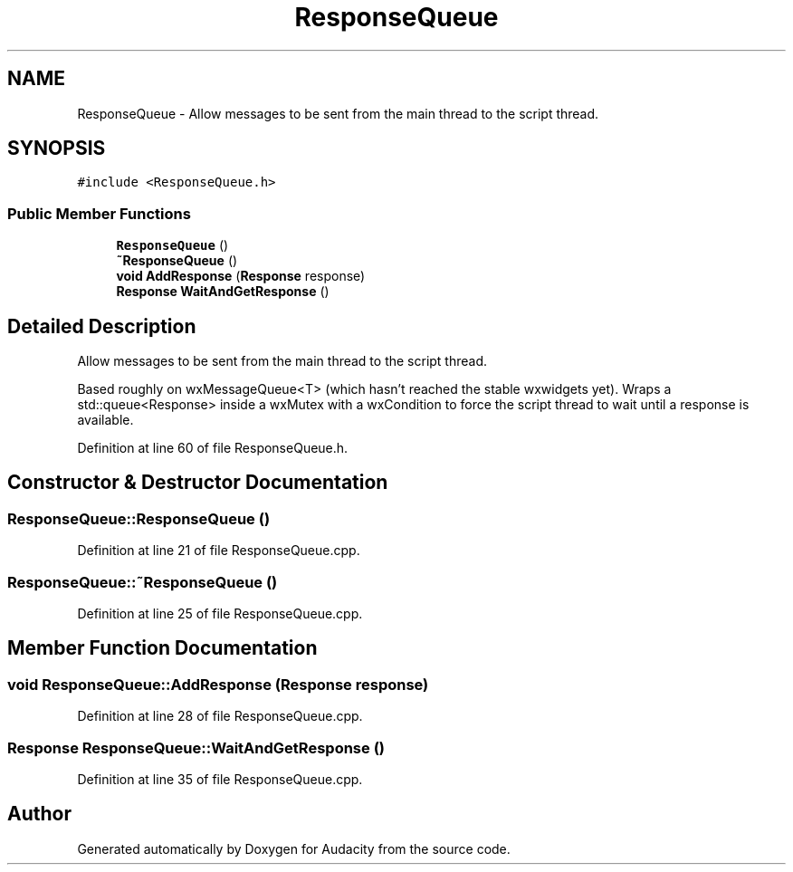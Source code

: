 .TH "ResponseQueue" 3 "Thu Apr 28 2016" "Audacity" \" -*- nroff -*-
.ad l
.nh
.SH NAME
ResponseQueue \- Allow messages to be sent from the main thread to the script thread\&.  

.SH SYNOPSIS
.br
.PP
.PP
\fC#include <ResponseQueue\&.h>\fP
.SS "Public Member Functions"

.in +1c
.ti -1c
.RI "\fBResponseQueue\fP ()"
.br
.ti -1c
.RI "\fB~ResponseQueue\fP ()"
.br
.ti -1c
.RI "\fBvoid\fP \fBAddResponse\fP (\fBResponse\fP response)"
.br
.ti -1c
.RI "\fBResponse\fP \fBWaitAndGetResponse\fP ()"
.br
.in -1c
.SH "Detailed Description"
.PP 
Allow messages to be sent from the main thread to the script thread\&. 

Based roughly on wxMessageQueue<T> (which hasn't reached the stable wxwidgets yet)\&. Wraps a std::queue<Response> inside a wxMutex with a wxCondition to force the script thread to wait until a response is available\&. 
.PP
Definition at line 60 of file ResponseQueue\&.h\&.
.SH "Constructor & Destructor Documentation"
.PP 
.SS "ResponseQueue::ResponseQueue ()"

.PP
Definition at line 21 of file ResponseQueue\&.cpp\&.
.SS "ResponseQueue::~ResponseQueue ()"

.PP
Definition at line 25 of file ResponseQueue\&.cpp\&.
.SH "Member Function Documentation"
.PP 
.SS "\fBvoid\fP ResponseQueue::AddResponse (\fBResponse\fP response)"

.PP
Definition at line 28 of file ResponseQueue\&.cpp\&.
.SS "\fBResponse\fP ResponseQueue::WaitAndGetResponse ()"

.PP
Definition at line 35 of file ResponseQueue\&.cpp\&.

.SH "Author"
.PP 
Generated automatically by Doxygen for Audacity from the source code\&.
